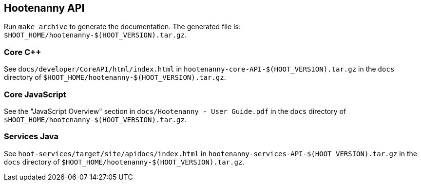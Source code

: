 
== Hootenanny API

Run `make archive` to generate the documentation. The generated file is: `$HOOT_HOME/hootenanny-$(HOOT_VERSION).tar.gz`.

=== Core C++

See `docs/developer/CoreAPI/html/index.html` in `hootenanny-core-API-$(HOOT_VERSION).tar.gz` in the `docs` directory of `$HOOT_HOME/hootenanny-$(HOOT_VERSION).tar.gz`.

=== Core JavaScript

See the "JavaScript Overview" section in `docs/Hootenanny - User Guide.pdf` in the `docs` directory of `$HOOT_HOME/hootenanny-$(HOOT_VERSION).tar.gz`.

=== Services Java

See `hoot-services/target/site/apidocs/index.html` in `hootenanny-services-API-$(HOOT_VERSION).tar.gz` in the `docs` directory of `$HOOT_HOME/hootenanny-$(HOOT_VERSION).tar.gz`.

